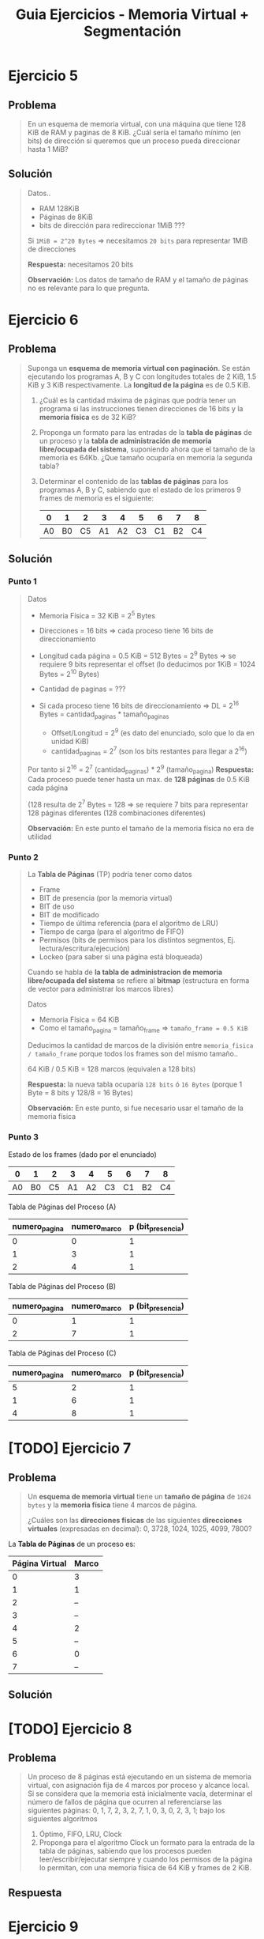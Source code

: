 #+TITLE: Guia Ejercicios - Memoria Virtual + Segmentación
#+STARTUP: inlineimages
* Ejercicio 5
** Problema
  #+BEGIN_QUOTE
  En un esquema de memoria virtual, con una máquina que tiene 128 KiB de RAM y paginas de 8 KiB. ¿Cuál sería el
  tamaño mínimo (en bits) de dirección si queremos que un proceso pueda direccionar hasta 1 MiB?
  #+END_QUOTE
** Solución
   #+BEGIN_QUOTE
   Datos..
   - RAM 128KiB
   - Páginas de 8KiB
   - bits de dirección para redireccionar 1MiB ???
     
   Si ~1MiB = 2^20 Bytes~ => necesitamos ~20 bits~ para representar 1MiB de direcciones

   *Respuesta:* necesitamos 20 bits

   *Observación:* Los datos de tamaño de RAM y el tamaño de páginas no es relevante para lo que pregunta.
   #+END_QUOTE
* Ejercicio 6
** Problema
  #+BEGIN_QUOTE
   Suponga un *esquema de memoria virtual con paginación*. Se están ejecutando los programas A, B y C con longitudes
   totales de 2 KiB, 1.5 KiB y 3 KiB respectivamente. La *longitud de la página* es de 0.5 KiB.
   
   1) ¿Cuál es la cantidad máxima de páginas que podría tener un programa si las instrucciones tienen direcciones de
      16 bits y la *memoria física* es de 32 KiB?
   2) Proponga un formato para las entradas de la *tabla de páginas* de un proceso y la *tabla de administración de
      memoria libre/ocupada del sistema*, suponiendo ahora que el tamaño de la memoria es 64Kb. ¿Que tamaño
      ocuparía en memoria la segunda tabla?
   3) Determinar el contenido de las *tablas de páginas* para los programas A, B y C, sabiendo que el estado de los
      primeros 9 frames de memoria es el siguiente:

      |----+----+----+----+----+----+----+----+----|
      |  0 |  1 |  2 |  3 |  4 |  5 |  6 |  7 |  8 |
      |----+----+----+----+----+----+----+----+----|
      | A0 | B0 | C5 | A1 | A2 | C3 | C1 | B2 | C4 |
      |----+----+----+----+----+----+----+----+----|
  #+END_QUOTE
** Solución
*** Punto 1
    #+BEGIN_QUOTE
    Datos
    - Memoria Física = 32 KiB = 2^5 Bytes
    - Direcciones = 16 bits => cada proceso tiene 16 bits de direccionamiento
    - Longitud cada página = 0.5 KiB = 512 Bytes = 2^9 Bytes => se requiere 9 bits representar el offset (lo deducimos por 1KiB = 1024 Bytes = 2^10 Bytes)
    - Cantidad de paginas = ???

    - Si cada proceso tiene 16 bits de direccionamiento => DL = 2^16 Bytes = cantidad_paginas * tamaño_paginas
      - Offset/Longitud = 2^9  (es dato del enunciado, solo que lo da en unidad KiB)
      - cantidad_paginas = 2^7 (son los bits restantes para llegar a 2^16)
        
    Por tanto si 2^16 = 2^7 (cantidad_paginas) * 2^9 (tamaño_pagina)
    *Respuesta:* Cada proceso puede tener hasta un max. de *128 páginas* de 0.5 KiB cada página
    
    (128 resulta de 2^7 Bytes = 128 => se requiere 7 bits para representar 128 páginas diferentes (128 combinaciones diferentes)

    *Observación:* En este punto el tamaño de la memoria física no era de utilidad
    #+END_QUOTE
*** Punto 2
    #+BEGIN_QUOTE
    La *Tabla de Páginas* (TP) podría tener como datos
    - Frame
    - BIT de presencia (por la memoria virtual)
    - BIT de uso
    - BIT de modificado
    - Tiempo de última referencia (para el algoritmo de LRU)
    - Tiempo de carga (para el algoritmo de FIFO)
    - Permisos (bits de permisos para los distintos segmentos, Ej. lectura/escritura/ejecución)
    - Lockeo (para saber si una página está bloqueada)

    
    Cuando se habla de *la tabla de administracion de memoria libre/ocupada del sistema*
    se refiere al *bitmap* (estructura en forma de vector para administrar los marcos libres)

    Datos
    - Memoria Física = 64 KiB
    - Como el tamaño_pagina = tamaño_frame => ~tamaño_frame = 0.5 KiB~

    Deducimos la cantidad de marcos de la división entre ~memoria_fisica / tamaño_frame~ porque todos los frames
    son del mismo tamaño..
    
    64 KiB / 0.5 KiB = 128 marcos (equivalen a 128 bits)

    *Respuesta:* la nueva tabla ocuparía ~128 bits~ ó ~16 Bytes~ (porque 1 Byte = 8 bits y 128/8 = 16 Bytes)

    *Observación:* En este punto, si fue necesario usar el tamaño de la memoria física
    #+END_QUOTE
*** Punto 3
    Estado de los frames (dado por el enunciado)
    |----+----+----+----+----+----+----+----+----|
    |  0 |  1 |  2 |  3 |  4 |  5 |  6 |  7 |  8 |
    |----+----+----+----+----+----+----+----+----|
    | A0 | B0 | C5 | A1 | A2 | C3 | C1 | B2 | C4 |
    |----+----+----+----+----+----+----+----+----|

    Tabla de Páginas del Proceso (A)
    |---------------+--------------+-------------------|
    | numero_pagina | numero_marco | p (bit_presencia) |
    |---------------+--------------+-------------------|
    |             0 |            0 |                 1 |
    |             1 |            3 |                 1 |
    |             2 |            4 |                 1 |
    |---------------+--------------+-------------------|

    Tabla de Páginas del Proceso (B)
    |---------------+--------------+-------------------|
    | numero_pagina | numero_marco | p (bit_presencia) |
    |---------------+--------------+-------------------|
    |             0 |            1 |                 1 |
    |             2 |            7 |                 1 |
    |---------------+--------------+-------------------|

    Tabla de Páginas del Proceso (C)
    |---------------+--------------+-------------------|
    | numero_pagina | numero_marco | p (bit_presencia) |
    |---------------+--------------+-------------------|
    |             5 |            2 |                 1 |
    |             1 |            6 |                 1 |
    |             4 |            8 |                 1 |
    |---------------+--------------+-------------------|
* [TODO] Ejercicio 7
** Problema
  #+BEGIN_QUOTE
  Un *esquema de memoria virtual* tiene un *tamaño de página* de ~1024 bytes~ y la *memoria física* tiene 4 marcos de
  página. 
  
  ¿Cuáles son las *direcciones físicas* de las siguientes *direcciones virtuales* (expresadas en decimal):
  0, 3728, 1024, 1025, 4099, 7800?
  #+END_QUOTE
  
  La *Tabla de Páginas* de un proceso es:
  |----------------+-------|
  | Página Virtual | Marco |
  |----------------+-------|
  |              0 | 3     |
  |              1 | 1     |
  |              2 | --    |
  |              3 | --    |
  |              4 | 2     |
  |              5 | --    |
  |              6 | 0     |
  |              7 | --    |
  |----------------+-------|
** Solución
   #+BEGIN_QUOTE
   #+END_QUOTE
* [TODO] Ejercicio 8
** Problema
  #+BEGIN_QUOTE
  Un proceso de 8 páginas está ejecutando en un sistema de memoria virtual, con asignación fija de 4 marcos por
  proceso y alcance local. Si se considera que la memoria está inicialmente vacía, determinar el número de fallos de página
  que ocurren al referenciarse las siguientes páginas: 0, 1, 7, 2, 3, 2, 7, 1, 0, 3, 0, 2, 3, 1; bajo los siguientes algoritmos

  1) Óptimo, FIFO, LRU, Clock
  2) Proponga para el algoritmo Clock un formato para la entrada de la tabla de páginas, sabiendo que los procesos
     pueden leer/escribir/ejecutar siempre y cuando los permisos de la página lo permitan, con una memoria física
     de 64 KiB y frames de 2 KiB.
  #+END_QUOTE
** Respuesta
* Ejercicio 9
** Problema
  #+BEGIN_QUOTE
   Se tiene una PC con procesador Intel de 32 bits de direccionamiento que acepta el uso de páginas de 8KB de tamaño.
   Dicha PC cuenta, además, con un sistema operativo que utiliza paginación bajo demanda donde la política de asignación
   de frames es fija, siendo de 4 frames por proceso. La política de sustitución de páginas es local.
   Se está ejecutando un proceso de 159KB de tamaño con la siguiente asignación actual de frames:
  #+END_QUOTE
  
  |---------------------+-------+---------------------------+----+------------+------------------------|
  | Puntero (si aplica) | Marco | Página (Numerada desde 0) | Us | Modificado | Instante de referencia |
  |---------------------+-------+---------------------------+----+------------+------------------------|
  |                     |     1 |                        14 |  1 |          1 |                     28 |
  |                     |     3 |                        17 |  1 |          0 |                      3 |
  |                     |     5 |                        19 |  1 |          1 |                     15 |
  | -->                 |     8 |                        -- |  - |         -- |                     -- |
  |---------------------+-------+---------------------------+----+------------+------------------------|

  #+BEGIN_QUOTE
  A continuación se detallan las próximas referencias a memoria (con sus respectivos modos de acceso) que el proceso realizará:
  100(Lectura) – 122950(Escritura) – 98306(Lectura) – 139264(Escritura) – 122880(Lectura) – 155650(Escritura) ­
  172100(Lectura) ­ 100(Lectura)
  
  Se pide para los algoritmos LRU y Clock modificado:
  a) Indicar el estado de las páginas en memoria luego de cada referencia, así como también los page faults
     producidos y las páginas que fueron escritas a disco. No es necesario calcular los instantes de referencia.
  b) Dejando a un lado el costo de ejecución e implementación de un algoritmo de sustitución. Indicar cuál de los dos
     algoritmos presenta un mejor rendimiento con la secuencia de referencias dada. ¿Qué criterio tiene en cuenta
     para tomar esa decisión?.
  #+END_QUOTE
** Observaciones
*** Observación 1
     #+BEGIN_QUOTE
     El enunciado dice paginación bajo demanda *la politica de asignación es de rames es fija, 
     y la politica de sustitución es local*

     1) esto ya nos indíca que como la *política de asignación* es fija,
     entonces no queda otra que la *politica de sustitución sea local*
     porque.. NO se podia dar +asignación fija + sustitución global+

     2) como la sustitución es local => se sustituye las paginas de sólo un proceso
     #+END_QUOTE
*** Observación 2
     #+BEGIN_QUOTE
     Cuando dice que *se está ejecutando un proceso de 159KB*

     1) esos 159KB sabemos que es TODA la *imagen* del proceso
     2) Si dividimos ~159 KB / 8 KB~ sabremos el *número de páginas válidas* (ambos son datos del enunciado)
        - 159 KB el tamaño del proceso
        - 8 KB el tamaño de las páginas del proceso)

     Por tanto ~159/8 = 19,...~ => *número de paginas válidas* es entre 0 y 19
     #+END_QUOTE
*** Observación 3
    #+BEGIN_QUOTE
    La tabla dada representa un histórico de los accesos a las páginas de ese proceso en particular

    El puntero apunta al marco=8, que está libre porque no tiene asignada ninguna página "por el momento"

    La primera página en ocupar el frame=8 será la página=0 con (u=1, m=0),

    En el *algoritmo LRU* la pagina=0 será la primera en llenar el marco=8, pero..
    *la primera victima elegida será la pagina=17, porque este algoritmo desempata por FIFO*,
    siendo la página 17 es la que hace mas tiempo no accedemos
    #+END_QUOTE
     
     |---------+-------+--------+-----+------------+-------------------------------------------------|
     | Puntero | Marco | Página | Uso | Modificado | Ultimo Instante de referencia                   |
     |---------+-------+--------+-----+------------+-------------------------------------------------|
     |         |     1 |     14 |   1 |          1 | 28 (la pag. más reciente accedida)              |
     |         |     3 |     17 |   1 |          0 | 3  (la menos reciente, hace + que no accedemos) |
     |         |     5 |     19 |   1 |          1 | 15                                              |
     | -->     |     8 |     -- |   - |         -- | --                                              |
     |---------+-------+--------+-----+------------+-------------------------------------------------|
** Solución
*** Calculos para los puntos (1) (2)
    Usamos las *direcciones lógicas* dadas por el enunciado
    100(Lectura) – 122950(Escritura) – 98306(Lectura) – 139264(Escritura) – 122880(Lectura) – 155650(Escritura) ­
    172100(Lectura) ­ 100(Lectura)

    Datos
    - tamaño_pagina = 8KiB
      
    Formulas útiles
    1. ~DL = numero_pagina * tamaño_pagina~ => ~numero_pagina = DL/tamaño_pagina~
    2. 

    Calculamos los número de pagina de cada DL
    |--------+---------------------+---------------|
    |     DL | Operación           | numero_pagina |
    |--------+---------------------+---------------|
    | 122950 | 122950/8*1024=15,.. |            15 |
    |  98306 | 98306/8*1024 =12,.. |            12 |
    | 139264 | 139264/8*1024=17    |            17 |
    | 122880 | 122880/8*1024=15    |            15 |
    | 155650 | 155650/8*1024=19,.. |            19 |
    | 172100 | 172100/8*1024=21    |          +21+ |
    |    100 | 100/8*1024=0        |             0 |
    |--------+---------------------+---------------|

    Recordamos que los números de páginas válidas eran del 0 al 19,
    por tanto al tratar de acceder a la página 21, ocurrirá *Page Fault* y finalizará
*** Punto 1 - Algoritmo LRU
    |---------------------+-------+---------------------------+----+------------+------------------------|
    | Puntero (si aplica) | Marco | Página (Numerada desde 0) | Us | Modificado | Instante de referencia |
    |---------------------+-------+---------------------------+----+------------+------------------------|
    |                     |     1 |                        14 |  1 |          1 |                     28 |
    |                     |     3 |                        17 |  1 |          0 |                      3 |
    |                     |     5 |                        19 |  1 |          1 |                     15 |
    | -->                 |     8 |                        -- |  - |         -- |                     -- |
    |---------------------+-------+---------------------------+----+------------+------------------------|

    Las páginas {17,19,14} son las dadas en la tabla extra, las agregamos para que sea más cómodo
    *asumimos que si se accede a una dirección inválida termina la ejecución del proceso*
    
    |------------------------+-------+-------+-------+------+-------+-------+-------+-------+-------+-------+-------|
    | Sec. Paginas           | 17(L) | 19(E) | 14(E) | 0(L) | 15(E) | 12(L) | 17(E) | 15(L) | 19(E) | 21(L) | TOTAL |
    |------------------------+-------+-------+-------+------+-------+-------+-------+-------+-------+-------+-------|
    | Frame 1                |       |       |       |   14 |    14 |    14 |  ~17~ |    17 |    17 |       |       |
    | Frame 3                |       |       |       |   17 |  ~15~ |    15 |    15 |    15 |    15 |       |       |
    | Frame 5                |       |       |       |   19 |    19 |  ~12~ |    12 |    12 |    12 |       |       |
    | Frame 8                |       |       |       |  ~0~ |     0 |     0 |     0 |     0 |  ~19~ |       |       |
    |------------------------+-------+-------+-------+------+-------+-------+-------+-------+-------+-------+-------|
    | Page Fault             |       |       |       |    1 |     1 |     1 |     1 |     0 |     1 | PF    |     4 |
    |------------------------+-------+-------+-------+------+-------+-------+-------+-------+-------+-------+-------|
    | Acceso a Disco         |       |       |       |    1 |     1 |     2 |     2 |     0 |     1 |       |     6 |
    |------------------------+-------+-------+-------+------+-------+-------+-------+-------+-------+-------+-------|
    | Operación de Lectura   |       |       |       |  p=0 |  p=15 |  p=12 |  p=17 |       |  p=19 |       |       |
    |------------------------+-------+-------+-------+------+-------+-------+-------+-------+-------+-------+-------|
    | Operación de Escritura |       |       |       |      |       |  p=19 |  p=14 |       |       |       |       |
    |------------------------+-------+-------+-------+------+-------+-------+-------+-------+-------+-------+-------|
    #+TBLFM: @6$12=vsum($5..$9)::@7$12=vsum($5..$9)

    #+BEGIN_QUOTE
    en la pagina 21 va a fallar, porque no es numero_pagina válida, sólo son válidas de la 0 a la 19

    en la posicion=2 de la sec. de paginas, reemplaza la pagina 17 por 15, 
    porque la pag.17 es la que hace mas tiempo está, es la menos reciente utilizada en el pasado (instante de ultima referencia que es 3)
    las otras son mas recientes porque su valor es 15,28
    
    lo mismo en la posicion=3, cuando reemplaza la 19 por la 12, la menos reciente utilizada era la 19 (instante=15)
    podrias verlo en la tabla como que estaba en el pasado (la 15 y 0 no podian porque eran muy recientes)
    #+END_QUOTE
*** Punto 1 - Algoritmo Clock Modificado
    |---------------------+-------+---------------------------+---------+----------------+------------------------|
    | Puntero (si aplica) | Marco | Página (Numerada desde 0) | BIT Uso | BIT Modificado | Instante de referencia |
    |---------------------+-------+---------------------------+---------+----------------+------------------------|
    |                     |     1 |                        14 |       1 |              1 |                     28 |
    |                     |     3 |                        17 |       1 |              0 |                      3 |
    |                     |     5 |                        19 |       1 |              1 |                     15 |
    | -->                 |     8 |                        -- |       - |             -- |                     -- |
    |---------------------+-------+---------------------------+---------+----------------+------------------------|

    Las páginas {17,19,14} son las dadas en la tabla extra, las agregamos para que sea más cómodo
    *asumimos que si se accede a una dirección inválida termina la ejecución del proceso*
    
    |------------------------+-------+-------+-------+------------+------------+------------+------------+------------+------------+-------+-------|
    | Sec. Paginas           | 17(L) | 19(E) | 14(E) | 0(L)       | 15(E)      | 12(L)      | 17(E)      | 15(L)      | 19(E)      | 21(L) | TOTAL |
    |------------------------+-------+-------+-------+------------+------------+------------+------------+------------+------------+-------+-------|
    | Frame 1                |       |       |       | ->14^(1,1) | 14^(0,1)   | ->14^(0,1) | ~17^(1,1)~ | 17^(1,1)   | 17^(1,1)   |       |       |
    | Frame 3                |       |       |       | 17^(1,0)   | ~15^(1,1)~ | 15^(0,1)   | ->15^(0,1) | ->15^(1,1) | ->15^(1,1) |       |       |
    | Frame 5                |       |       |       | 19^(1,1)   | ->19^(0,1) | 19^(0,1)   | 19^(0,1)   | 19^(0,1)   | 19^(1,1)   |       |       |
    | Frame 8                |       |       |       | ~0^(1,0)~  | 0^(0,0)    | ~12^(1,0)~ | 12^(1,0)   | 12^(1,0)   | 12^(1,0)   |       |       |
    |------------------------+-------+-------+-------+------------+------------+------------+------------+------------+------------+-------+-------|
    | Page Fault             |       |       |       | 1          | 1          | 1          | 1          | 0          | 0          |     1 |     4 |
    |------------------------+-------+-------+-------+------------+------------+------------+------------+------------+------------+-------+-------|
    | Acceso a Disco         |       |       |       | 1          | 1          | 1          | 2          | 0          | 0          |       |     5 |
    |------------------------+-------+-------+-------+------------+------------+------------+------------+------------+------------+-------+-------|
    | Operación de Lectura   |       |       |       | p=0        | p=15       | p=12       | p=17       |            |            |       |       |
    |------------------------+-------+-------+-------+------------+------------+------------+------------+------------+------------+-------+-------|
    | Operación de Escritura |       |       |       |            |            |            | p=14       |            |            |       |       |
    |------------------------+-------+-------+-------+------------+------------+------------+------------+------------+------------+-------+-------|
    #+TBLFM: @6$12=vsum($5..$9)::@7$12=vsum($5..$9)
    
    Entre la posicion=4,5 de la secuencia de páginas el algoritmo de clock modificado hará
    - 1ra vuelta: modificará los bit de uso en u=0, quedando en este orden 14^(0,1),   17^(0,0),   19^(0, 1)
    - 2da vuelta: va a buscar por prioridad en este orden (u=0,m=0), (u=0, m=1), (u=1, m=1)
    - 3ra vueta: algoritmo sustituye la pagina 17 por la 15 porque tiene (u=0, m=0), y mueve el puntero al siguiente frame

    |------------+------------+------------+------------|
    |            | 1ra vuelta | 2da vuelta | 3ra vuelta |
    |------------+------------+------------+------------|
    | ->14^(1,1) | 14^(0,1)   | 14^(0,1)   | 14^(0,1)   |
    | 17^(1,0)   | 17^(0,0)   | ->17^(0,0) | ~15^(1,1)~ |
    | 19^(1,1)   | 19^(0,0)   | 19^(0,1)   | ->19^(0,1) |
    | 0^(1,0)    | ->0^(0,0)  | 0^(0,0)    | 0^(0,0)    |
    |------------+------------+------------+------------|
*** Punto 2
    Para elegir entre cual de los dos algoritmos de sustitución aplicados es más eficiente, nos fijamos en
    - Cantidad de Page Faults
    - Cantidad de Accesos a disco (tanto escritura como lectura)
      
    En base a las tablas de los algoritmos de sustitución sobre la secuencia de páginas dada
    |--------------------------+-------------+-----------------|
    | Algoritmo de Sustitución | Page Faults | Accesos a Disco |
    |--------------------------+-------------+-----------------|
    | Clock Modificado         |           4 |               5 |
    | LRU                      |           4 |               6 |
    |--------------------------+-------------+-----------------|

    Por tanto fue más eficiente el *Clock modificado* por tener un acceso a disco menos que LRU
* [DOING] Ejercicio 10
  #+BEGIN_QUOTE
  #+END_QUOTE

** Problema
   #+BEGIN_QUOTE
   Se tienen dos procesos, P1 y P2 que generan respectivamente las siguientes secuencias de referencias a memoria:
   - P1: 10 11 0 3 4 11 0 3 4 11 0 3 4
   - P2: 10 11 12 13 14 15 16 17 18
   
   Si se le asignan 4 frames a cada proceso, y sabiendo que el mecanismo de sustitución de páginas es LRU, y que se le
   agrega una TLB con capacidad de 4 páginas, con algoritmo de sustitución FIFO, Indique:
   a) En cada caso, ¿Cuántos accesos a la TLB, a memoria y a disco se producen?
   b) ¿En alguno de los casos sirve tener una caché? Justifique. (Tenga en cuenta el concepto de localidad)
   #+END_QUOTE
** Solución
   la TLB usa FIFO
   
   |----------------+----+----+---+---+---+----+---+---+---+----+---+---+---|
   | Sec. Paginas   | 10 | 11 | 0 | 3 | 4 | 11 | 0 | 3 | 4 | 11 | 0 | 3 | 4 |
   |----------------+----+----+---+---+---+----+---+---+---+----+---+---+---|
   | Frame 1        |    |    |   |   |   |    |   |   |   |    |   |   |   |
   | Frame 2        |    |    |   |   |   |    |   |   |   |    |   |   |   |
   | Frame 3        |    |    |   |   |   |    |   |   |   |    |   |   |   |
   | Frame 4        |    |    |   |   |   |    |   |   |   |    |   |   |   |
   |----------------+----+----+---+---+---+----+---+---+---+----+---+---+---|
   | Page Fault     |    |    |   |   |   |    |   |   |   |    |   |   |   |
   |----------------+----+----+---+---+---+----+---+---+---+----+---+---+---|
   | Acceso a Disco |    |    |   |   |   |    |   |   |   |    |   |   |   |
   |----------------+----+----+---+---+---+----+---+---+---+----+---+---+---|

   |--------+-------|
   | PAGINA | FRAME |
   |--------+-------|
   |      4 |     1 |
   |     11 |     2 |
   |      0 |     3 |
   |      3 |     4 |
   |--------+-------|

   #+BEGIN_QUOTE
   A partir de posicion=1...5 de la secuencia de paginas, (primeros 5 accesos)
   hubo un acceso a la (TLB) y otro a la (TP) del proceso
   - cuando accedió a la TLB no la encontró (MISS)
   - cuando accedió a la TP no la encontró y ocurrió el *Page Fault* (PF)
     
   Por tanto en los primeros 5 accesos, en cada uno ocurrió estos otros accesos a memoria/disco
   1) *acceso a memoria*: Lectura TLB (miss)
   2) *acceso a memoria*:Lectura TP (generó Page Fault, por no estar la página en la TP del proceso)
   3) *acceso a disco*: operación de lectura, descargar la página de disco que no estaba en MP
   4) *acceso a memoria*: Si en el último acceso a disco, si el bit de modificado es M=0 => se debe actualizar la TP del *proceso victima*, marcar la página como ausente (p=0???)
   5) *acceso a memoria*: Actualizar la TP(cargar la página), y la TLB(cargar la pagina)
   6) *acceso a memoria*: Lectura TLB => traducción (...) => acceso a la RAM

   *Observación:* En la posicion=6 de la sec. de paginas, reducimos esos accesos
   #+END_QUOTE

   #+BEGIN_QUOTE
   A partir de la posicion=6 de la secuencia de paginas, (desde el acceso 6 en adelante)
   1) se cumple el principio de *Localidad Temporal* porque se repiten las páginas,
   por tanto ya no hay *Page Fault* (PF) ni tampoco *accesos a disco*
   ya que las páginas a las que se accede ya están cargadas en MP
   2) los accesos son más rapidos porque acceden a la TLB (hit) y hace la traducción,
      ya no se accede a la (TP) del proceso
   #+END_QUOTE
* [DOING] Ejercicio 11
** Problema
  #+BEGIN_QUOTE
  #+END_QUOTE
** Solución
   #+BEGIN_QUOTE
   ~DL (segmento_numero offset)~
   se validaba si (offset < limite_segmento) ? => si se cumplía entonces se hacía la Traducción

   ~DF = Base_segmento + offset~

   #+END_QUOTE

   |-------+-------+---------------+--------------------|
   |       | BASE  | LIMITE/TAMAÑO | PERMISOS           |
   |-------+-------+---------------+--------------------|
   | SEG 0 | 0FA1h |               |                    |
   | SEG 1 | 0FE1h | 001Fh         | segmento de codigo |
   | SEG 2 | FF80h |               |                    |
   |-------+-------+---------------+--------------------|

   #+BEGIN_QUOTE
   Como la DL 201Fh produce *Segmentation Fault*
   sacamos los primeros 4 bits (el primer valor hexa)
   2h (hexa) = 0010 (binario) => 001|0 separamos los 3 primeros bits que representan el numero de segmento
   por tanto la DL está en el ~segmento_1~ (?)

   El offset ~1Eh~ era valido para segmento_1
   el offset ~1Fh~ NO ES VALIDO (porque producía segfault)
   entonces ~limite_segmento1 = 001Fh~
   #+END_QUOTE
